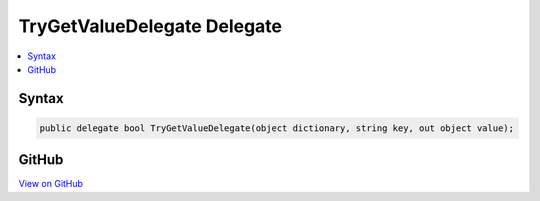

TryGetValueDelegate Delegate
============================



.. contents:: 
   :local:













Syntax
------

.. code-block:: csharp

   public delegate bool TryGetValueDelegate(object dictionary, string key, out object value);





GitHub
------

`View on GitHub <https://github.com/aspnet/apidocs/blob/master/aspnet/mvc/src/Microsoft.AspNet.Mvc.ViewFeatures/ViewFeatures/TryGetValueDelegate.cs>`_





.. dn:delegate:: Microsoft.AspNet.Mvc.ViewFeatures.TryGetValueDelegate

